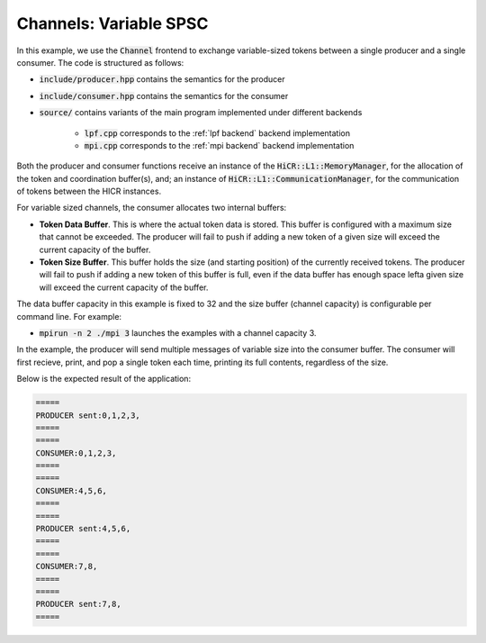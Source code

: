 Channels: Variable SPSC
==============================================================

In this example, we use the :code:`Channel` frontend to exchange variable-sized tokens between a single producer and a single consumer. The code is structured as follows:

* :code:`include/producer.hpp` contains the semantics for the producer
* :code:`include/consumer.hpp` contains the semantics for the consumer
* :code:`source/` contains variants of the main program implemented under different backends

    * :code:`lpf.cpp` corresponds to the :ref:`lpf backend` backend implementation
    * :code:`mpi.cpp` corresponds to the :ref:`mpi backend` backend implementation

Both the producer and consumer functions receive an instance of the :code:`HiCR::L1::MemoryManager`, for the allocation of the token and coordination buffer(s), and; an instance of :code:`HiCR::L1::CommunicationManager`, for the communication of tokens between the HICR instances. 

For variable sized channels, the consumer allocates two internal buffers:

* **Token Data Buffer**. This is where the actual token data is stored. This buffer is configured with a maximum size that cannot be exceeded. The producer will fail to push if adding a new token of a given size will exceed the current capacity of the buffer. 
* **Token Size Buffer**. This buffer holds the size (and starting position) of the currently received tokens. The producer will fail to push if adding a new token of this buffer is full, even if the data buffer has enough space lefta given size will exceed the current capacity of the buffer. 

The data buffer capacity in this example is fixed to 32 and the size buffer (channel capacity) is configurable per command line. For example:

* :code:`mpirun -n 2 ./mpi 3` launches the examples with a channel capacity 3.

In the example, the producer will send multiple messages of variable size into the consumer buffer. The consumer will first recieve, print, and pop a single token each time, printing its full contents, regardless of the size.

Below is the expected result of the application:

.. code-block:: bash

    =====
    PRODUCER sent:0,1,2,3,
    =====
    =====
    CONSUMER:0,1,2,3,
    =====
    =====
    CONSUMER:4,5,6,
    =====
    =====
    PRODUCER sent:4,5,6,
    =====
    =====
    CONSUMER:7,8,
    =====
    =====
    PRODUCER sent:7,8,
    =====

